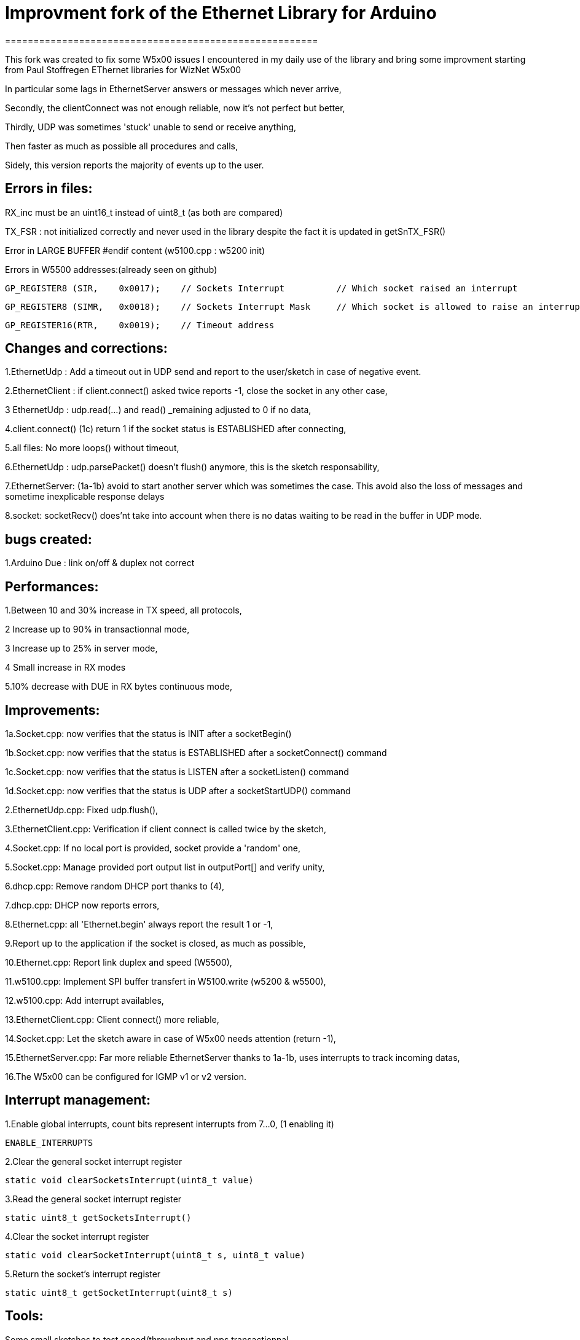 = Improvment fork of the Ethernet Library for Arduino =
=======================================================

This fork was created to fix some W5x00 issues I encountered in my daily use of the library and bring some improvment starting from Paul Stoffregen EThernet libraries for WizNet W5x00

In particular some lags in EthernetServer answers or messages which never arrive,

Secondly, the clientConnect was not enough reliable, now it's not perfect but better,

Thirdly, UDP was sometimes 'stuck' unable to send or receive anything,

Then faster as much as possible all procedures and calls,

Sidely, this version reports the majority of events up to the user.



Errors in files:
-----------------
RX_inc must be an uint16_t instead of uint8_t (as both are compared)

TX_FSR : not initialized correctly and never used in the library despite the fact it is updated in getSnTX_FSR()

Error in LARGE BUFFER #endif content (w5100.cpp : w5200 init)

Errors in W5500 addresses:(already seen on github)

  GP_REGISTER8 (SIR,    0x0017);    // Sockets Interrupt		// Which socket raised an interrupt
  
  GP_REGISTER8 (SIMR,   0x0018);    // Sockets Interrupt Mask	// Which socket is allowed to raise an interrupt
  
  GP_REGISTER16(RTR,    0x0019);    // Timeout address


Changes and corrections:
------------------------
1.EthernetUdp : Add a timeout out in UDP send and report to the user/sketch in case of negative event.

2.EthernetClient : if client.connect() asked twice reports -1, close the socket in any other case,

3 EthernetUdp : udp.read(...) and read() _remaining adjusted to 0 if no data,

4.client.connect() (1c) return 1 if the socket status is ESTABLISHED after connecting,

5.all files: No more loops() without timeout,

6.EthernetUdp : udp.parsePacket() doesn't flush() anymore, this is the sketch responsability,

7.EthernetServer: (1a-1b) avoid to start another server which was sometimes the case. This avoid also the loss of messages and sometime inexplicable response delays

8.socket: socketRecv() does'nt take into account when there is no datas waiting to be read in the buffer in UDP mode.
    

bugs created:
-------------
1.Arduino Due : link on/off & duplex not correct


Performances:
-------------
1.Between 10 and 30% increase in TX speed, all protocols,

2 Increase up to 90% in transactionnal mode,

3 Increase up to 25% in server mode,

4 Small increase in RX modes

5.10% decrease with DUE in RX bytes continuous mode,


Improvements:
-------------
1a.Socket.cpp: now verifies that the status is INIT after a socketBegin()

1b.Socket.cpp: now verifies that the status is ESTABLISHED after a socketConnect() command

1c.Socket.cpp: now verifies that the status is LISTEN after a socketListen() command

1d.Socket.cpp: now verifies that the status is UDP after a socketStartUDP() command

2.EthernetUdp.cpp: Fixed udp.flush(),

3.EthernetClient.cpp: Verification if client connect is called twice by the sketch,

4.Socket.cpp: If no local port is provided, socket provide a 'random' one,

5.Socket.cpp: Manage provided port output list in outputPort[] and verify unity,

6.dhcp.cpp: Remove random DHCP port thanks to (4),

7.dhcp.cpp: DHCP now reports errors,

8.Ethernet.cpp: all 'Ethernet.begin' always report the result 1 or -1,

9.Report up to the application if the socket is closed, as much as possible,

10.Ethernet.cpp: Report link duplex and speed (W5500),

11.w5100.cpp: Implement SPI buffer transfert in W5100.write (w5200 & w5500),

12.w5100.cpp: Add interrupt availables,

13.EthernetClient.cpp: Client connect() more reliable,

14.Socket.cpp: Let the sketch aware in case of W5x00 needs attention (return -1),

15.EthernetServer.cpp: Far more reliable EthernetServer thanks to 1a-1b, uses interrupts to track incoming datas,

16.The W5x00 can be configured for IGMP v1 or v2 version.


Interrupt management:
---------------------
1.Enable global interrupts, count bits represent interrupts from 7...0, (1 enabling it)

  ENABLE_INTERRUPTS
  
2.Clear the general socket interrupt register

  static void clearSocketsInterrupt(uint8_t value)
  
3.Read the general socket interrupt register

  static uint8_t getSocketsInterrupt()
  
4.Clear the socket interrupt register

  static void clearSocketInterrupt(uint8_t s, uint8_t value)
  
5.Return the socket's interrupt register

  static uint8_t getSocketInterrupt(uint8_t s)
  
  
Tools:
------
Some small sketches to test speed/throughput and pps transactionnal


Errors:
-------
Surely, there may still have some errors/improvements to find/make

